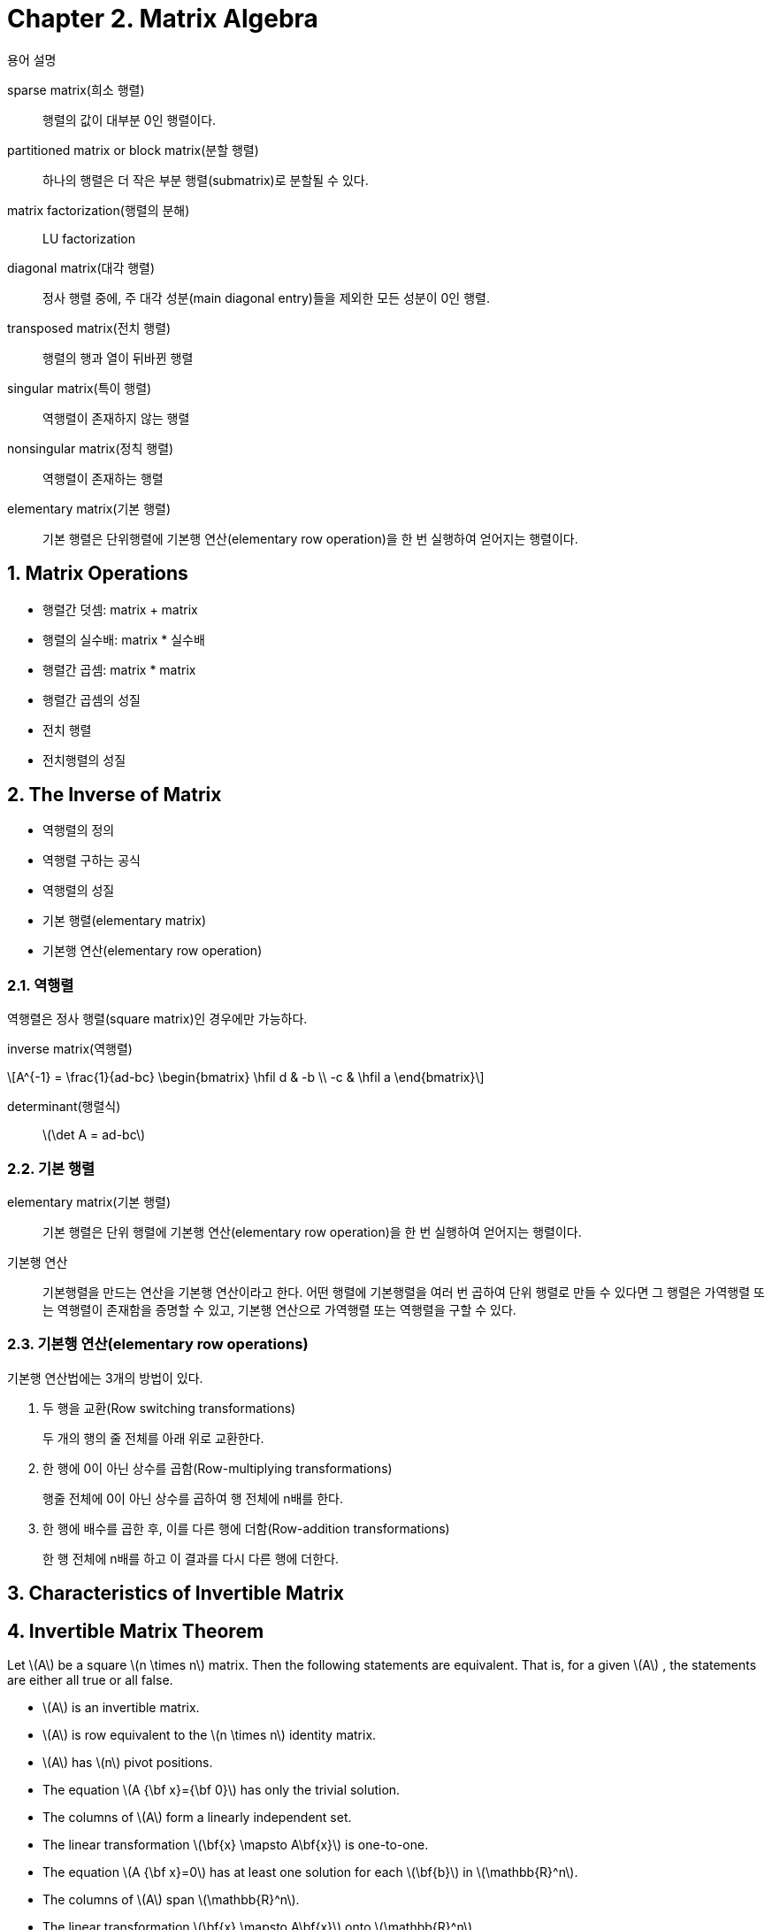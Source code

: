 = Chapter 2. Matrix Algebra
:sectnums:
:stem: latexmath  


.용어 설명
[sidebar]
****
sparse matrix(희소 행렬)::
행렬의 값이 대부분 0인 행렬이다.

partitioned matrix or block matrix(분할 행렬)::
하나의 행렬은 더 작은 부분 행렬(submatrix)로 분할될 수 있다.

matrix factorization(행렬의 분해)::
LU factorization

diagonal matrix(대각 행렬)::
정사 행렬 중에, 주 대각 성분(main diagonal entry)들을 제외한 모든 성분이 0인 행렬.

transposed matrix(전치 행렬)::
행렬의 행과 열이 뒤바뀐 행렬

singular matrix(특이 행렬)::
역행렬이 존재하지 않는 행렬

nonsingular matrix(정칙 행렬)::
역행렬이 존재하는 행렬

elementary matrix(기본 행렬)::
기본 행렬은 단위행렬에 기본행 연산(elementary row operation)을 한 번 실행하여 얻어지는
행렬이다.
****


== Matrix Operations

[sidebar]
****
* 행렬간 덧셈: matrix + matrix
* 행렬의 실수배: matrix * 실수배
* 행렬간 곱셈: matrix * matrix
* 행렬간 곱셈의 성질
* 전치 행렬
* 전치행렬의 성질
****


== The Inverse of Matrix

[sidebar]
****
* 역행렬의 정의
* 역행렬 구하는 공식
* 역행렬의 성질
* 기본 행렬(elementary matrix)
* 기본행 연산(elementary row operation)
****

=== 역행렬

역행렬은 정사 행렬(square matrix)인 경우에만 가능하다.

inverse matrix(역행렬)::
[stem]
++++
A^{-1} = \frac{1}{ad-bc} \begin{bmatrix} \hfil d & -b \\ -c & \hfil a \end{bmatrix}
++++


determinant(행렬식)::
stem:[\det A = ad-bc]


=== 기본 행렬

elementary matrix(기본 행렬)::
기본 행렬은 단위 행렬에 기본행 연산(elementary row operation)을 한 번 실행하여 얻어지는
행렬이다.

기본행 연산::
기본행렬을 만드는 연산을 기본행 연산이라고 한다. 어떤 행렬에 기본행렬을 여러 번 곱하여
단위 행렬로 만들 수 있다면 그 행렬은 가역행렬 또는 역행렬이 존재함을 증명할 수 있고,
기본행 연산으로 가역행렬 또는 역행렬을 구할 수 있다.

=== 기본행 연산(elementary row operations)

기본행 연산법에는 3개의 방법이 있다.

. 두 행을 교환(Row switching transformations)
+
두 개의 행의 줄 전체를 아래 위로 교환한다.

. 한 행에 0이 아닌 상수를 곱함(Row-multiplying transformations)
+
행줄 전체에 0이 아닌 상수를 곱하여 행 전체에 n배를 한다.

. 한 행에 배수를 곱한 후, 이를 다른 행에 더함(Row-addition transformations)
+
한 행 전체에 n배를 하고 이 결과를 다시 다른 행에 더한다.


== Characteristics of Invertible Matrix

== Invertible Matrix Theorem

Let stem:[A] be a square stem:[n \times n] matrix. Then the following statements are
equivalent. That is, for a given stem:[A] , the statements are either all true or all
false.

* stem:[A] is an invertible matrix.
* stem:[A] is row equivalent to the stem:[n \times n] identity matrix.
* stem:[A] has stem:[n] pivot positions.
* The equation stem:[A {\bf x}={\bf 0}] has only the trivial solution.
* The columns of stem:[A] form a linearly independent set.
* The linear transformation stem:[\bf{x} \mapsto A\bf{x}] is one-to-one.
* The equation stem:[A {\bf x}=0] has at least one solution for each stem:[\bf{b}] in stem:[\mathbb{R}^n].
* The columns of stem:[A] span  stem:[\mathbb{R}^n].
* The linear transformation stem:[\bf{x} \mapsto A\bf{x}] onto stem:[\mathbb{R}^n].
* There is an stem:[n \times n] matrix stem:[C] such that stem:[CA = I].
* There is an stem:[n \times n] matrix stem:[D] such that stem:[AD = I].
* stem:[A^T] is an invertible matrix

[listing]
----
가우스 소거법을 통해 항등 행렬로 변환될 수 있는 행렬은 유일한 해를 갖는 연립방정식이다.

= 가역 행렬은 항등 행렬로 변환될 수 있다. 
----


== Partitioned Matriices

Row-Column Rule

[stem]
++++
\begin{bmatrix} a & b \\ c & d \\ e & f \end{bmatrix}
\begin{bmatrix} x \\ y \end{bmatrix}
= \begin{bmatrix} ax + by \\ cx + dy \\ ex + fy \end{bmatrix}
++++

Column-Row expansion of stem:[AB]

[stem]
++++
\begin{bmatrix} a \\ c \\ e \end{bmatrix}
\begin{bmatrix} x \end{bmatrix}
+
\begin{bmatrix} b \\ d \\ f \end{bmatrix}
\begin{bmatrix} y \end{bmatrix}
= \begin{bmatrix} ax + by \\ cx + dy \\ ex + fy \end{bmatrix}
++++




== Matrix Factorization

* matrix multiplication: stem:[AB = C] (일종의 곱셈 공식)
* matrix factorization:  stem:[C = AB] (일종의 인수 분해)


=== LU factorization (= LU Decomposition)

* L: unit Low triangular matrix
* U: Upper triangular matrix



== Leontiff Input-Output Model

[stem]
++++


\begin{eqnarray}
\mathbf{x}  &=& C\mathbf{x} + \mathbf{d} \\
I\mathbf{x} &=&  C\mathbf{x} + \mathbf{d} \\
(I-C)\mathbf{x} &=& \mathbf{d} \\
\mathbf{x}  &=& (I-C)^{-1} \mathbf{d} \\
            &=& (I + C + C^2 + \cdots + C^m) \mathbf{d}
\end{eqnarray}
++++

== APPLICATIONS TO COMPUTER GRAPHICS

* homogeneous coordiantes(동차 좌표)


== Subspaces of stem:[\mathbb{R}^n]

* subspace(부분 공간)


== Dimention and Rank

* dimention(차원)
* rank(차수)
* isomorphism(동형 사상)

=== 기저 벡터

* 기저 벡터 stem:[\mathcal{B}]
+
[stem]
++++
\mathcal{B} = \{ \mathbf{b}_1, \dots, \mathbf{b}_p \}
++++
+
기저 벡터 stem:[\mathcal{B}]는 벡터 stem:[ \mathbf{b}_1, ..., \mathbf{b}_p]로 이루어져 있음을
표현한다.

* stem:[\mathbf{x} \mapsto \begin{bmatrix} \mathbf{x} \end{bmatrix} _\mathcal{B}]
+
[stem]
++++
\begin{bmatrix} \mathbf{x} \end{bmatrix} _\mathcal{B}
= \begin{bmatrix} c_1 \\ \vdots \\ c_p \end{bmatrix}
= c_1 \mathbf{b}_1 + \dots + c_p \mathbf{b}_p
++++



벡터 stem:[\mathbf{x}]를, 기저 벡터 stem:[\mathcal{B}]를 기준으로 변환해 표현한 것.

